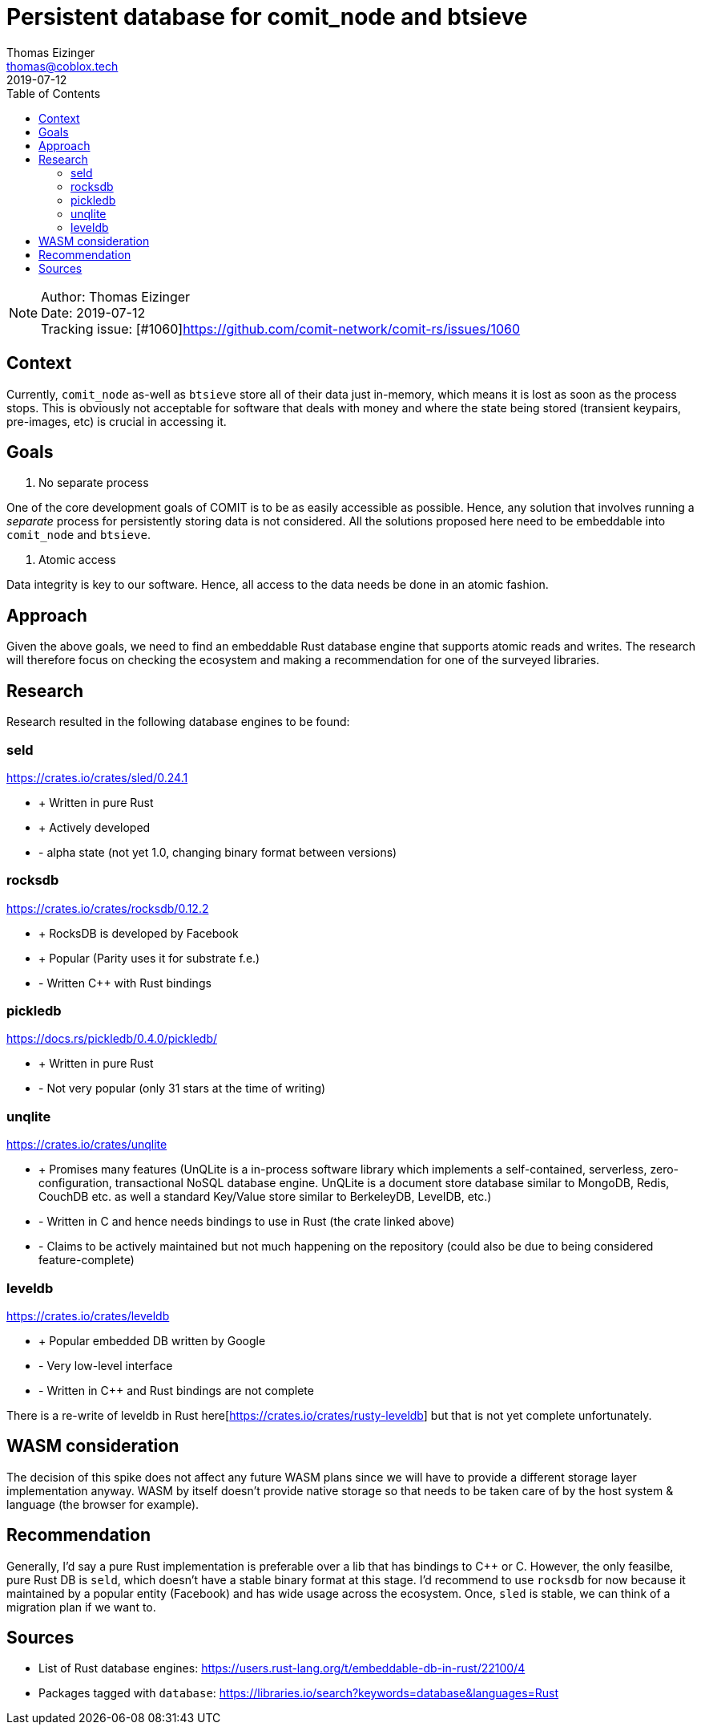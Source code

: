 = Persistent database for comit_node and btsieve
Thomas Eizinger <thomas@coblox.tech>;
:toc:
:revdate: 2019-07-12

NOTE: Author: {authors} +
Date: {revdate} +
Tracking issue: [#1060]https://github.com/comit-network/comit-rs/issues/1060

== Context

Currently, `comit_node` as-well as `btsieve` store all of their data just in-memory, which means it is lost as soon as the process stops.
This is obviously not acceptable for software that deals with money and where the state being stored (transient keypairs, pre-images, etc) is crucial in accessing it.

== Goals

1. No separate process

One of the core development goals of COMIT is to be as easily accessible as possible.
Hence, any solution that involves running a _separate_ process for persistently storing data is not considered.
All the solutions proposed here need to be embeddable into `comit_node` and `btsieve`.

2. Atomic access

Data integrity is key to our software.
Hence, all access to the data needs be done in an atomic fashion.

== Approach

Given the above goals, we need to find an embeddable Rust database engine that supports atomic reads and writes.
The research will therefore focus on checking the ecosystem and making a recommendation for one of the surveyed libraries.

== Research

Research resulted in the following database engines to be found:

=== seld

https://crates.io/crates/sled/0.24.1

- + Written in pure Rust
- + Actively developed

- - alpha state (not yet 1.0, changing binary format between versions)

=== rocksdb

https://crates.io/crates/rocksdb/0.12.2

- + RocksDB is developed by Facebook
- + Popular (Parity uses it for substrate f.e.)

- - Written C++ with Rust bindings

=== pickledb

https://docs.rs/pickledb/0.4.0/pickledb/

- + Written in pure Rust

- - Not very popular (only 31 stars at the time of writing)

=== unqlite

https://crates.io/crates/unqlite

- + Promises many features (UnQLite is a in-process software library which implements a self-contained, serverless, zero-configuration, transactional NoSQL database engine. UnQLite is a document store database similar to MongoDB, Redis, CouchDB etc. as well a standard Key/Value store similar to BerkeleyDB, LevelDB, etc.)

- - Written in C and hence needs bindings to use in Rust (the crate linked above)
- - Claims to be actively maintained but not much happening on the repository (could also be due to being considered feature-complete)

=== leveldb

https://crates.io/crates/leveldb

- + Popular embedded DB written by Google

- - Very low-level interface
- - Written in C++ and Rust bindings are not complete

There is a re-write of leveldb in Rust here[https://crates.io/crates/rusty-leveldb] but that is not yet complete unfortunately.

== WASM consideration

The decision of this spike does not affect any future WASM plans since we will have to provide a different storage layer implementation anyway.
WASM by itself doesn't provide native storage so that needs to be taken care of by the host system & language (the browser for example).

== Recommendation

Generally, I'd say a pure Rust implementation is preferable over a lib that has bindings to C++ or C.
However, the only feasilbe, pure Rust DB is `seld`, which doesn't have a stable binary format at this stage.
I'd recommend to use `rocksdb` for now because it maintained by a popular entity (Facebook) and has wide usage across the ecosystem.
Once, `sled` is stable, we can think of a migration plan if we want to.

== Sources

- List of Rust database engines: https://users.rust-lang.org/t/embeddable-db-in-rust/22100/4
- Packages tagged with `database`: https://libraries.io/search?keywords=database&languages=Rust